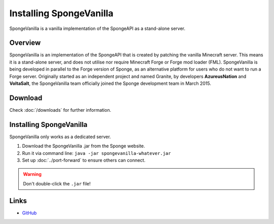 ========================
Installing SpongeVanilla
========================

SpongeVanilla is a vanilla implementation of the SpongeAPI as a stand-alone server.


Overview
========

SpongeVanilla is an implementation of the SpongeAPI that is created by patching the vanilla Minecraft server. This
means it is a stand-alone server, and does not utilise nor require Minecraft Forge or Forge mod loader (FML).
SpongeVanilla is being developed in parallel to the Forge version of Sponge, as an alternative platform for users who
do not want to run a Forge server. Originally started as an independent project and named Granite, by developers
**AzureusNation** and **VoltaSalt**, the SpongeVanilla team officially joined the Sponge development team in March 2015.

Download
========

Check :doc:`/downloads` for further information.

Installing SpongeVanilla
========================

SpongeVanilla only works as a dedicated server.

1. Download the SpongeVanilla .jar from the Sponge website.
#. Run it via command line: ``java -jar spongevanilla-whatever.jar``
#. Set up :doc:`../port-forward` to ensure others can connect.

.. warning::

    Don't double-click the ``.jar`` file!


Links
=====

* `GitHub <https://github.com/SpongePowered/SpongeVanilla>`__
